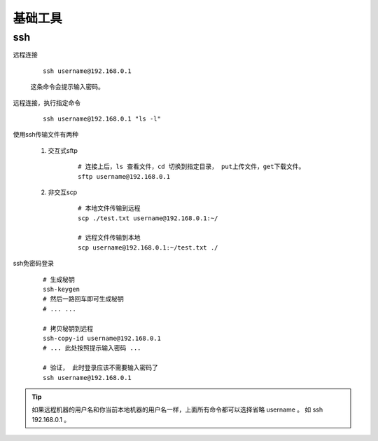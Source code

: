 
#########################
基础工具
#########################

ssh
====================


远程连接

    ::

        ssh username@192.168.0.1

    这条命令会提示输入密码。

远程连接，执行指定命令

    ::

        ssh username@192.168.0.1 "ls -l"

使用ssh传输文件有两种

    1. 交互式sftp

        ::

            # 连接上后，ls 查看文件，cd 切换到指定目录， put上传文件，get下载文件。
            sftp username@192.168.0.1
            

    #. 非交互scp

        ::

            # 本地文件传输到远程
            scp ./test.txt username@192.168.0.1:~/

            # 远程文件传输到本地
            scp username@192.168.0.1:~/test.txt ./

ssh免密码登录

    ::

        # 生成秘钥
        ssh-keygen
        # 然后一路回车即可生成秘钥
        # ... ...

        # 拷贝秘钥到远程
        ssh-copy-id username@192.168.0.1 
        # ... 此处按照提示输入密码 ...

        # 验证， 此时登录应该不需要输入密码了
        ssh username@192.168.0.1 

.. tip:: 如果远程机器的用户名和你当前本地机器的用户名一样，上面所有命令都可以选择省略 username 。 如 ssh 192.168.0.1 。

